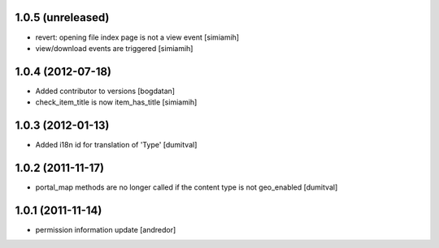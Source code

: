 1.0.5 (unreleased)
------------------
* revert: opening file index page is not a view event [simiamih]
* view/download events are triggered [simiamih]

1.0.4 (2012-07-18)
------------------
* Added contributor to versions [bogdatan]
* check_item_title is now item_has_title [simiamih]

1.0.3 (2012-01-13)
------------------
* Added i18n id for translation of 'Type' [dumitval]

1.0.2 (2011-11-17)
------------------
* portal_map methods are no longer called if the content type is not
  geo_enabled [dumitval]

1.0.1 (2011-11-14)
------------------
* permission information update [andredor]

